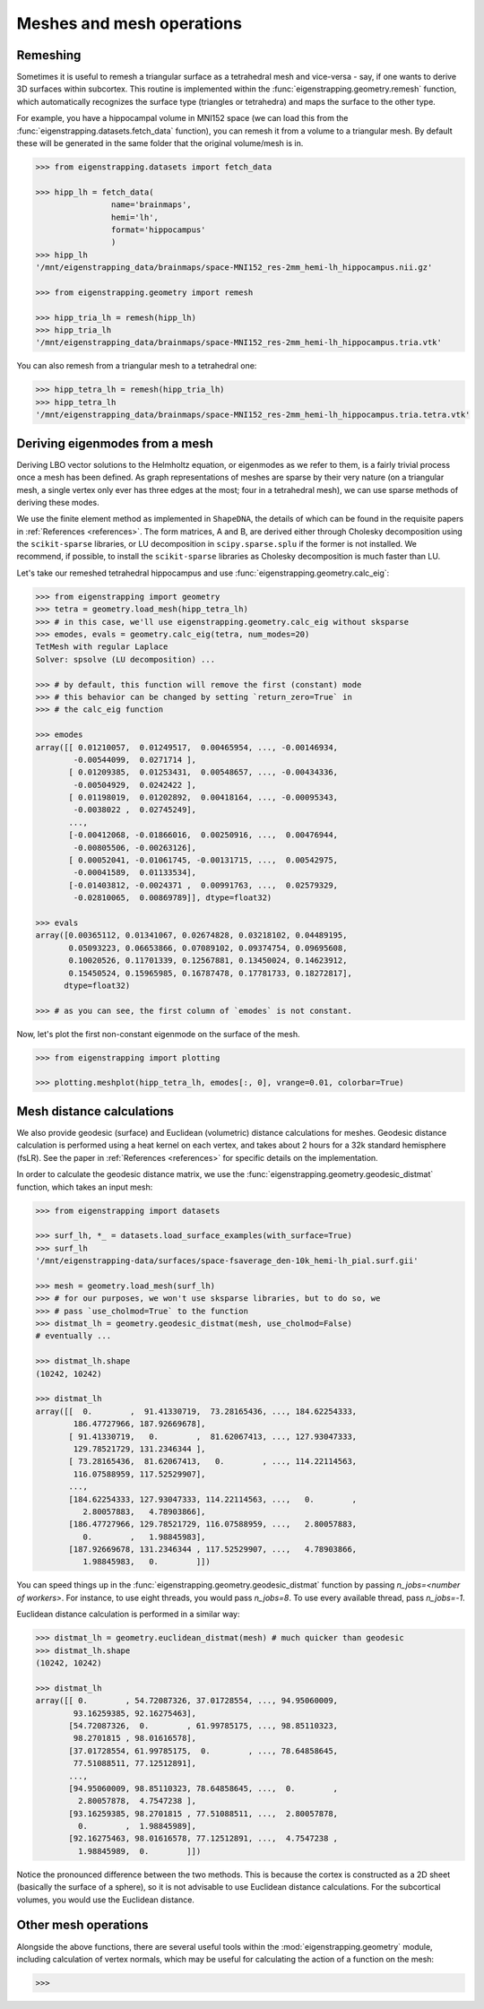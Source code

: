 .. _usage_geometry:

Meshes and mesh operations
==========================

.. _usage_geometry_remesh:

Remeshing
---------

Sometimes it is useful to remesh a triangular surface as a tetrahedral mesh and
vice-versa - say, if one wants to derive 3D surfaces within subcortex. This routine
is implemented within the :func:`eigenstrapping.geometry.remesh` function, which
automatically recognizes the surface type (triangles or tetrahedra) and maps the
surface to the other type.

For example, you have a hippocampal volume in MNI152 space (we can load this
from the :func:`eigenstrapping.datasets.fetch_data` function), you can remesh
it from a volume to a triangular mesh. By default these will be generated in the
same folder that the original volume/mesh is in.

.. code-block:: py

    >>> from eigenstrapping.datasets import fetch_data
    
    >>> hipp_lh = fetch_data(
                    name='brainmaps',
                    hemi='lh',
                    format='hippocampus'
                    )
    >>> hipp_lh
    '/mnt/eigenstrapping_data/brainmaps/space-MNI152_res-2mm_hemi-lh_hippocampus.nii.gz'
    
    >>> from eigenstrapping.geometry import remesh
    
    >>> hipp_tria_lh = remesh(hipp_lh)
    >>> hipp_tria_lh
    '/mnt/eigenstrapping_data/brainmaps/space-MNI152_res-2mm_hemi-lh_hippocampus.tria.vtk'
    
You can also remesh from a triangular mesh to a tetrahedral one:

.. code-block:: py

    >>> hipp_tetra_lh = remesh(hipp_tria_lh)
    >>> hipp_tetra_lh
    '/mnt/eigenstrapping_data/brainmaps/space-MNI152_res-2mm_hemi-lh_hippocampus.tria.tetra.vtk'

.. _usage_geometry_eigenmodes:

Deriving eigenmodes from a mesh
-------------------------------

Deriving LBO vector solutions to the Helmholtz equation, or eigenmodes as we refer to them, 
is a fairly trivial process once a mesh has been defined. As graph representations of meshes
are sparse by their very nature (on a triangular mesh, a single vertex
only ever has three edges at the most; four in a tetrahedral mesh), we can use 
sparse methods of deriving these modes.

We use the finite element method as implemented in ``ShapeDNA``, the details
of which can be found in the requisite papers in :ref:`References <references>`.
The form matrices, A and B, are derived either through Cholesky decomposition
using the ``scikit-sparse`` libraries, or LU decomposition in ``scipy.sparse.splu``
if the former is not installed. We recommend, if possible, to install the ``scikit-sparse``
libraries as Cholesky decomposition is much faster than LU.

Let's take our remeshed tetrahedral hippocampus and use :func:`eigenstrapping.geometry.calc_eig`:

.. code-block:: py

    >>> from eigenstrapping import geometry
    >>> tetra = geometry.load_mesh(hipp_tetra_lh)
    >>> # in this case, we'll use eigenstrapping.geometry.calc_eig without sksparse
    >>> emodes, evals = geometry.calc_eig(tetra, num_modes=20) 
    TetMesh with regular Laplace
    Solver: spsolve (LU decomposition) ...
    
    >>> # by default, this function will remove the first (constant) mode
    >>> # this behavior can be changed by setting `return_zero=True` in
    >>> # the calc_eig function
    
    >>> emodes
    array([[ 0.01210057,  0.01249517,  0.00465954, ..., -0.00146934,
            -0.00544099,  0.0271714 ],
           [ 0.01209385,  0.01253431,  0.00548657, ..., -0.00434336,
            -0.00504929,  0.0242422 ],
           [ 0.01198019,  0.01202892,  0.00418164, ..., -0.00095343,
            -0.0038022 ,  0.02745249],
           ...,
           [-0.00412068, -0.01866016,  0.00250916, ...,  0.00476944,
            -0.00805506, -0.00263126],
           [ 0.00052041, -0.01061745, -0.00131715, ...,  0.00542975,
            -0.00041589,  0.01133534],
           [-0.01403812, -0.0024371 ,  0.00991763, ...,  0.02579329,
            -0.02810065,  0.00869789]], dtype=float32)
    
    >>> evals
    array([0.00365112, 0.01341067, 0.02674828, 0.03218102, 0.04489195,
           0.05093223, 0.06653866, 0.07089102, 0.09374754, 0.09695608,
           0.10020526, 0.11701339, 0.12567881, 0.13450024, 0.14623912,
           0.15450524, 0.15965985, 0.16787478, 0.17781733, 0.18272817],
          dtype=float32)
          
    >>> # as you can see, the first column of `emodes` is not constant.

Now, let's plot the first non-constant eigenmode on the surface of the mesh.

.. code-block:: py

    >>> from eigenstrapping import plotting
    
    >>> plotting.meshplot(hipp_tetra_lh, emodes[:, 0], vrange=0.01, colorbar=True)
    
.. image:: ../_static/examples/example_figs/geometry1.png
   :scale: 110%
   :align: center

.. _usage_geometry_distance:

Mesh distance calculations
--------------------------

We also provide geodesic (surface) and Euclidean (volumetric) distance calculations
for meshes. Geodesic distance calculation is performed using a heat kernel on
each vertex, and takes about 2 hours for a 32k standard hemisphere (fsLR). See the
paper in :ref:`References <references>` for specific details on the implementation.

In order to calculate the geodesic distance matrix, we use the :func:`eigenstrapping.geometry.geodesic_distmat`
function, which takes an input mesh:

.. code-block:: py

    >>> from eigenstrapping import datasets
    
    >>> surf_lh, *_ = datasets.load_surface_examples(with_surface=True)
    >>> surf_lh
    '/mnt/eigenstrapping-data/surfaces/space-fsaverage_den-10k_hemi-lh_pial.surf.gii'
    
    >>> mesh = geometry.load_mesh(surf_lh)
    >>> # for our purposes, we won't use sksparse libraries, but to do so, we
    >>> # pass `use_cholmod=True` to the function
    >>> distmat_lh = geometry.geodesic_distmat(mesh, use_cholmod=False)
    # eventually ...
    
    >>> distmat_lh.shape
    (10242, 10242)
    
    >>> distmat_lh
    array([[  0.        ,  91.41330719,  73.28165436, ..., 184.62254333,
            186.47727966, 187.92669678],
           [ 91.41330719,   0.        ,  81.62067413, ..., 127.93047333,
            129.78521729, 131.2346344 ],
           [ 73.28165436,  81.62067413,   0.        , ..., 114.22114563,
            116.07588959, 117.52529907],
           ...,
           [184.62254333, 127.93047333, 114.22114563, ...,   0.        ,
              2.80057883,   4.78903866],
           [186.47727966, 129.78521729, 116.07588959, ...,   2.80057883,
              0.        ,   1.98845983],
           [187.92669678, 131.2346344 , 117.52529907, ...,   4.78903866,
              1.98845983,   0.        ]])
              
You can speed things up in the :func:`eigenstrapping.geometry.geodesic_distmat`
function by passing `n_jobs=<number of workers>`. For instance, to use eight threads,
you would pass `n_jobs=8`. To use every available thread, pass `n_jobs=-1`.

Euclidean distance calculation is performed in a similar way:

.. code-block:: py

    >>> distmat_lh = geometry.euclidean_distmat(mesh) # much quicker than geodesic
    >>> distmat_lh.shape
    (10242, 10242)
    
    >>> distmat_lh
    array([[ 0.        , 54.72087326, 37.01728554, ..., 94.95060009,
            93.16259385, 92.16275463],
           [54.72087326,  0.        , 61.99785175, ..., 98.85110323,
            98.2701815 , 98.01616578],
           [37.01728554, 61.99785175,  0.        , ..., 78.64858645,
            77.51088511, 77.12512891],
           ...,
           [94.95060009, 98.85110323, 78.64858645, ...,  0.        ,
             2.80057878,  4.7547238 ],
           [93.16259385, 98.2701815 , 77.51088511, ...,  2.80057878,
             0.        ,  1.98845989],
           [92.16275463, 98.01616578, 77.12512891, ...,  4.7547238 ,
             1.98845989,  0.        ]])
             
Notice the pronounced difference between the two methods. This is because the
cortex is constructed as a 2D sheet (basically the surface of a sphere), so it
is not advisable to use Euclidean distance calculations. For the subcortical
volumes, you would use the Euclidean distance.    

.. _usage_geometry_other:

Other mesh operations
---------------------

Alongside the above functions, there are several useful tools within
the :mod:`eigenstrapping.geometry` module, including calculation of vertex
normals, which may be useful for calculating the action of a function on the mesh:

.. code-block:: py

    >>> 
    

